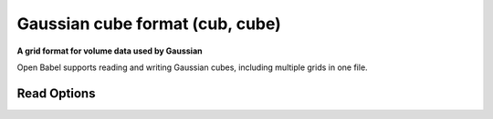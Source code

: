 Gaussian cube format (cub, cube)
================================

**A grid format for volume data used by Gaussian**

Open Babel supports reading and writing Gaussian cubes, including multiple
grids in one file.



Read Options
~~~~~~~~~~~~

.. cmdoption:: b

  no bonds

.. cmdoption:: s

  no multiple bonds
